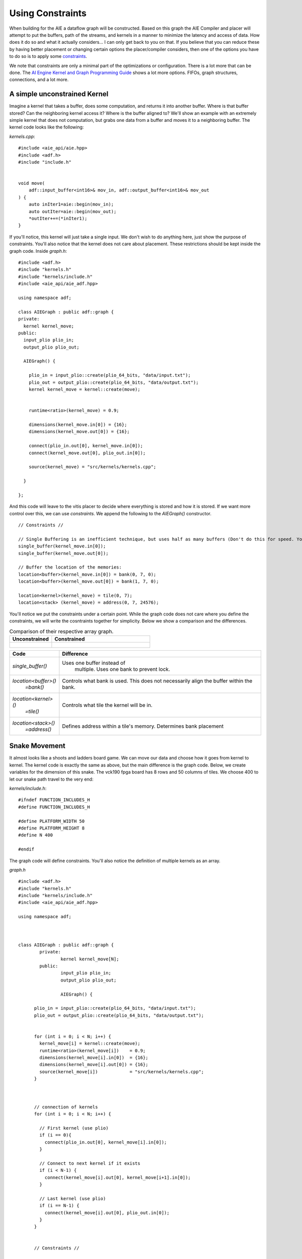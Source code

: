 Using Constraints
======================

When building for the AIE a dataflow graph will be constructed. Based on this graph the AIE Compiler and placer will attempt to put the buffers, path of the streams, and kernels in a manner to minimize the latency and access of data. How does it do so and what it actually considers... I can only get back to you on that. If you believe that you can reduce these by having better placement or changing certain options the placer/compiler considers, then one of the options you have to do so is to apply some `constraints <https://docs.amd.com/r/en-US/ug1079-ai-engine-kernel-coding/Constraints>`_. 

We note that constraints are only a minimal part of the optimizations or configuration. There is a lot more that can be done. The `AI Engine Kernel and Graph Programming Guide <https://docs.amd.com/r/en-US/ug1079-ai-engine-kernel-coding/Connections>`_ shows a lot more options. FIFOs, graph structures, connections, and a lot more.


-----------------
A simple unconstrained Kernel
-----------------

Imagine a kernel that takes a buffer, does some computation, and returns it into another buffer. Where is that buffer stored? Can the neighboring kernel access it? Where is the buffer aligned to? We'll show an example with an extremely simple kernel that does not computation, but grabs one data from a buffer and moves it to a neighboring buffer. The kernel code looks like the following:


`kernels.cpp`:

::
  
  #include <aie_api/aie.hpp>
  #include <adf.h>
  #include "include.h"


  void move(
      adf::input_buffer<int16>& mov_in, adf::output_buffer<int16>& mov_out
  ) {
      auto inIter1=aie::begin(mov_in);
      auto outIter=aie::begin(mov_out);
      *outIter++=(*inIter1);
  }


If you'll notice, this kernel will just take a single input. We don't wish to do anything here, just show the purpose of constraints. You'll also notice that the kernel does not care about placement. These restrictions should be kept inside the graph code. Inside `graph.h`:

::
  
  #include <adf.h>
  #include "kernels.h"
  #include "kernels/include.h"
  #include <aie_api/aie_adf.hpp>

  using namespace adf;

  class AIEGraph : public adf::graph {
  private:
    kernel kernel_move;
  public:
    input_plio plio_in;
    output_plio plio_out;

    AIEGraph() {

      plio_in = input_plio::create(plio_64_bits, "data/input.txt");
      plio_out = output_plio::create(plio_64_bits, "data/output.txt");
      kernel kernel_move = kernel::create(move);


      runtime<ratio>(kernel_move) = 0.9;

      dimensions(kernel_move.in[0]) = {16};
      dimensions(kernel_move.out[0]) = {16};

      connect(plio_in.out[0], kernel_move.in[0]);
      connect(kernel_move.out[0], plio_out.in[0]);

      source(kernel_move) = "src/kernels/kernels.cpp";

    }

  };


And this code will leave to the vitis placer to decide where everything is stored and how it is stored. If we want more control over this, we can use *constraints*. We append the following to the `AIEGraph()` constructor.

::

      // Constraints //

      // Single Buffering is an inefficient technique, but uses half as many buffers (Don't do this for speed. You want the ping-pong (double buffering) feature)
      single_buffer(kernel_move.in[0]);
      single_buffer(kernel_move.out[0]);

      // Buffer the location of the memories:
      location<buffer>(kernel_move.in[0]) = bank(0, 7, 0);
      location<buffer>(kernel_move.out[0]) = bank(1, 7, 0);

      location<kernel>(kernel_move) = tile(0, 7);
      location<stack> (kernel_move) = address(0, 7, 24576);

You'll notice we put the constraints under a certain point. While the graph code does not care where you define the constraints, we will write the cosntraints together for simplicity. Below we show a comparison and the differences.


.. list-table:: Comparison of their respective array graph.
   :widths: 30 70
   :header-rows: 1

   * - Unconstrained
     - Constrained
   * - .. figure:: image/unconstrained_move.svg 
          :width: 200
          :alt: "Unconstrained"                 

     - .. figure:: image/constrained_move.svg
          :alt: "Constrained"                


+------------------------+------------------------------------+
| Code                   | Difference                         |
+========================+====================================+
| `single_buffer()`      | Uses one buffer instead of         |
|                        |  multiple. Uses one bank to        |
|                        |  prevent lock.                     |
+------------------------+------------------------------------+
| `location<buffer>()`   | Controls what bank is used.        |
|   `=bank()`            | This does not necessarily align    |
|                        | the buffer within the bank.        |
+------------------------+------------------------------------+
| `location<kernel>()`   | Controls what tile the kernel      |
|  `=tile()`             | will be in.                        |
+------------------------+------------------------------------+
| `location<stack>()`    | Defines address within a tile's    |
|   `=address()`         | memory. Determines bank placement  |
+------------------------+------------------------------------+

-----------------
Snake Movement
-----------------

It almost looks like a shoots and ladders board game. We can move our data and choose how it goes from kernel to kernel. The kernel code is exactly the same as above, but the main difference is the graph code. Below, we create variables for the dimension of this snake. The vck190 fpga board has 8 rows and 50 columns of tiles. We choose 400 to let our snake path travel to the very end:


`kernels/include.h`: 

:: 

  #ifndef FUNCTION_INCLUDES_H
  #define FUNCTION_INCLUDES_H

  #define PLATFORM_WIDTH 50
  #define PLATFORM_HEIGHT 8
  #define N 400

  #endif


The graph code will define constraints. You'll also notice the definition of multiple kernels as an array.

`graph.h`


::

  #include <adf.h>
  #include "kernels.h"
  #include "kernels/include.h"
  #include <aie_api/aie_adf.hpp>

  using namespace adf;



  class AIEGraph : public adf::graph {
          private:
                  kernel kernel_move[N];
          public:
                  input_plio plio_in;
                  output_plio plio_out;

                  AIEGraph() {

        plio_in = input_plio::create(plio_64_bits, "data/input.txt");
        plio_out = output_plio::create(plio_64_bits, "data/output.txt");


        for (int i = 0; i < N; i++) {
          kernel_move[i] = kernel::create(move);
          runtime<ratio>(kernel_move[i])    = 0.9;
          dimensions(kernel_move[i].in[0])  = {16};
          dimensions(kernel_move[i].out[0]) = {16};
          source(kernel_move[i])            = "src/kernels/kernels.cpp";
        }



        // connection of kernels
        for (int i = 0; i < N; i++) {

          // First kernel (use plio)
          if (i == 0){
            connect(plio_in.out[0], kernel_move[i].in[0]);
          }

          // Connect to next kernel if it exists
          if (i < N-1) {
            connect(kernel_move[i].out[0], kernel_move[i+1].in[0]);
          }

          // Last kernel (use plio)
          if (i == N-1) {
            connect(kernel_move[i].out[0], plio_out.in[0]);
          }
        }


        // Constraints //

        // Single Buffering is an inefficient but easier to keep buffers in one place (Don't do this for speed. You want the ping-pong)
        for (int i = 0; i < N; i++) {
            single_buffer(kernel_move[i].in[0]);
            single_buffer(kernel_move[i].out[0]);
        }

        // Placing the buffers and kernels where they are wanted
        // We want a snaking pattern starting from the top left,
        // so the for loop indexing starts j at the height
        for (int n = 0; n < N; n++) {
          // y coordinate of the tile
          int j = PLATFORM_HEIGHT - 1 - n/PLATFORM_WIDTH;
          // If an EAST/WEST Direction tile then change the x coordinate
          // x coordinate of the tile
          int i = (j%2)?
            (n%PLATFORM_WIDTH)
            :(PLATFORM_WIDTH-1-(n%PLATFORM_WIDTH));

            location<kernel>(kernel_move[n]) = tile(i, j);
            location<stack> (kernel_move[n]) = address(i, j, 24576);
            if (j%2) { // EAST Direction Tile
              if (i == PLATFORM_WIDTH - 1) { // Eastern most tile
                location<buffer>(kernel_move[n].in[0])  = address(i, j, 0);
                // Check if there exists a row below it
                location<buffer>(kernel_move[n].out[0]) = address(i, (j)?j-1:j, (j)?0:8192);
              } else { // just write to the next one in a line
                location<buffer>(kernel_move[n].in[0]) = address(i, j, 0);
                location<buffer>(kernel_move[n].out[0]) = address(i+1, j, 0);
              }
            } else { // WEST Direction Tile
              if (i == 0) { // Western most tile
                location<buffer>(kernel_move[n].in[0])  = address(i,   j, 0);
                // Check if there exists a row below it. Write to second memory bank if it exists.
                // This should be an unecessary ternary since there is always an even number of rows
                location<buffer>(kernel_move[n].out[0]) = address(i, (j)?j-1:j, (j)?0:8192);
              } else { // just write to the next one in a line
                location<buffer>(kernel_move[n].in[0])  = address(i,   j, 0);
                location<buffer>(kernel_move[n].out[0]) = address(i-1, j, 0);
              }
          }
        }
      }
  };

  



.. image:: image/perfect.svg
   :alt: Vector addition stream diagram
   :align: center

*Feel free to click on the array diagram directly. They are vector graphics, so you can really zoom in.*


.. -----------------
.. How MaxEVA did it
.. -----------------
.. 
.. TODO:
